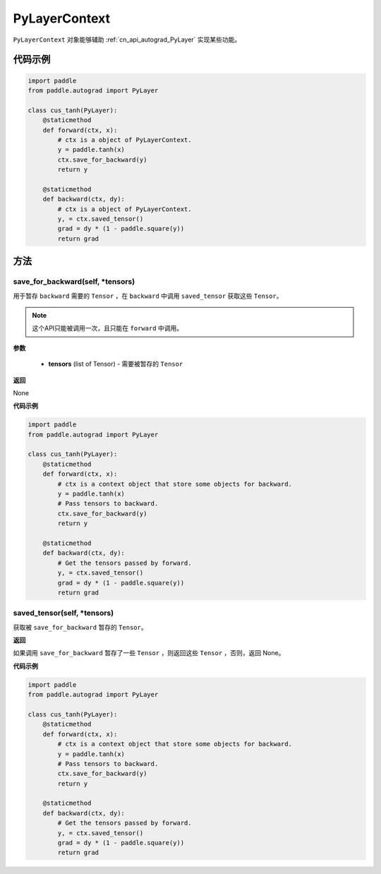 .. _cn_api_autograd_PyLayerContext:

PyLayerContext
-------------------------------

.. py:class:: paddle.autograd.PyLayerContext

``PyLayerContext`` 对象能够辅助 :ref:`cn_api_autograd_PyLayer` 实现某些功能。


代码示例
::::::::::::

.. code-block:: python

    import paddle
    from paddle.autograd import PyLayer

    class cus_tanh(PyLayer):
        @staticmethod
        def forward(ctx, x):
            # ctx is a object of PyLayerContext.
            y = paddle.tanh(x)
            ctx.save_for_backward(y)
            return y

        @staticmethod
        def backward(ctx, dy):
            # ctx is a object of PyLayerContext.
            y, = ctx.saved_tensor()
            grad = dy * (1 - paddle.square(y))
            return grad


方法
::::::::::::
save_for_backward(self, *tensors)
'''''''''

用于暂存 ``backward`` 需要的  ``Tensor`` ，在 ``backward`` 中调用 ``saved_tensor`` 获取这些 ``Tensor``。

.. note::
  这个API只能被调用一次，且只能在 ``forward`` 中调用。

**参数**

 - **tensors** (list of Tensor) - 需要被暂存的 ``Tensor`` 


**返回**

None

**代码示例**

.. code-block:: python

    import paddle
    from paddle.autograd import PyLayer

    class cus_tanh(PyLayer):
        @staticmethod
        def forward(ctx, x):
            # ctx is a context object that store some objects for backward.
            y = paddle.tanh(x)
            # Pass tensors to backward.
            ctx.save_for_backward(y)
            return y

        @staticmethod
        def backward(ctx, dy):
            # Get the tensors passed by forward.
            y, = ctx.saved_tensor()
            grad = dy * (1 - paddle.square(y))
            return grad


saved_tensor(self, *tensors)
'''''''''

获取被 ``save_for_backward`` 暂存的 ``Tensor``。


**返回**

如果调用 ``save_for_backward`` 暂存了一些 ``Tensor`` ，则返回这些 ``Tensor`` ，否则，返回 None。

**代码示例**

.. code-block:: python

    import paddle
    from paddle.autograd import PyLayer

    class cus_tanh(PyLayer):
        @staticmethod
        def forward(ctx, x):
            # ctx is a context object that store some objects for backward.
            y = paddle.tanh(x)
            # Pass tensors to backward.
            ctx.save_for_backward(y)
            return y

        @staticmethod
        def backward(ctx, dy):
            # Get the tensors passed by forward.
            y, = ctx.saved_tensor()
            grad = dy * (1 - paddle.square(y))
            return grad
